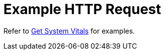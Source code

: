 = Example HTTP Request

Refer to xref:manage:monitor/monitoring-n1ql-query.adoc#vitals[Get System Vitals] for examples.